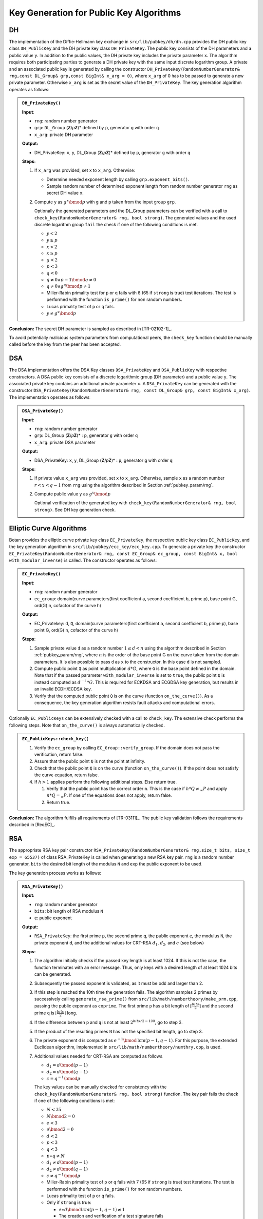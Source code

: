 .. _pubkey_key_generation/main:

Key Generation for Public Key Algorithms
========================================

DH
--

The implementation of the Diffie-Hellmann key exchange in
``src/lib/pubkey/dh/dh.cpp`` provides the DH public key class
``DH_PublicKey`` and the DH private key class ``DH_PrivateKey``. The public
key consists of the DH parameters and a public value ``y``. In addition to
the public values, the DH private key includes the private parameter
``x``. The algorithm requires both participating parties to generate a DH
private key with the same input discrete logarithm group. A private and
an associated public key is generated by calling the constructor
``DH_PrivateKey(RandomNumberGenerator& rng,const DL_Group& grp,const
BigInt& x_arg = 0)``, where ``x_arg`` of 0 has to be passed to generate a
new private parameter. Otherwise ``x_arg`` is set as the secret value of
the ``DH_PrivateKey``. The key generation algorithm operates as follows:

.. admonition:: ``DH_PrivateKey()``

   **Input:**

   -  ``rng``: random number generator
   -  ``grp``: ``DL_Group`` (**Z**/*p*\ **Z**)* defined by ``p``, generator ``g`` with order ``q``
   -  ``x_arg``: private DH parameter

   **Output:**

   -  DH_PrivateKey: ``x``, ``y``, DL_Group (**Z**/*p*\ **Z**)\* defined by ``p``,
      generator ``g`` with order ``q``

   **Steps:**

   1. If ``x_arg`` was provided, set ``x`` to ``x_arg``. Otherwise:

      -  Determine needed exponent length by calling ``grp.exponent_bits()``.
      -  Sample random number of determined exponent length from random
         number generator ``rng`` as secret DH value ``x``.

   2. Compute ``y`` as :math:`g^x \bmod p` with ``g`` and ``p`` taken from the input group ``grp``.

      Optionally the generated parameters and the DL_Group parameters can
      be verified with a call to ``check_key(RandomNumberGenerator& rng,
      bool strong)``. The generated values and the used discrete logarithm
      group ``fail`` the check if one of the following conditions is met.

      -  :math:`y < 2`
      -  :math:`y \geq p`
      -  :math:`x < 2`
      -  :math:`x \geq p`
      -  :math:`g < 2`
      -  :math:`p < 3`
      -  :math:`q < 0`
      -  :math:`{q \neq {{0 \land p} - 1}}\bmod {q \neq 0}`
      -  :math:`{q \neq {0 \land g^{q}}}\bmod {p \neq 1}`
      -  Miller-Rabin primality test for ``p`` or ``q`` fails with 6 (65 if
         ``strong`` is true) test iterations. The test is performed with the
         function ``is_prime()`` for non random numbers.
      -  Lucas primality test of ``p`` or ``q`` fails.
      -  :math:`{y \neq g^{x}}\bmod p`

**Conclusion:** The secret DH parameter is sampled as described in
[TR-02102-1]_.

To avoid potentially malicious system parameters from computational
peers, the ``check_key`` function should be manually called before the key
from the peer has been accepted.

DSA
---

The DSA implementation offers the DSA Key classes ``DSA_PrivateKey`` and
``DSA_PublicKey`` with respective constructors. A DSA public key consists
of a discrete logarithmic group (DH parameter) and a public value ``y``.
The associated private key contains an additional private parameter ``x``.
A ``DSA_PrivateKey`` can be generated with the constructor
``DSA_PrivateKey(RandomNumberGenerator& rng, const DL_Group& grp, const
BigInt& x_arg)``. The implementation operates as follows:

.. admonition:: ``DSA_PrivateKey()``

   **Input:**

   -  ``rng``: random number generator
   -  ``grp``: DL_Group (**Z**/*p*\ **Z**)\* : ``p``, generator ``g`` with order
      ``q``
   -  ``x_arg``: private DSA parameter

   **Output:**

   -  DSA_PrivateKey: ``x``, ``y``, DL_Group (**Z**/*p*\ **Z**)\* : ``p``,
      generator ``g`` with order ``q``

   **Steps:**

   1. If private value ``x_arg`` was provided, set ``x`` to ``x_arg``. Otherwise,
      sample ``x`` as a random number :math:`r<x<q-1` from ``rng`` using the algorithm
      described in Section :ref:`pubkey_param/rng`.
   2. Compute public value ``y`` as :math:`g^x \bmod{p}`

      Optional verification of the generated key with
      ``check_key(RandomNumberGenerator& rng, bool strong)``. See DH key
      generation check.

Elliptic Curve Algorithms
-------------------------

Botan provides the elliptic curve private key class ``EC_PrivateKey``, the
respective public key class ``EC_PublicKey``, and the key generation
algorithm in ``src/lib/pubkey/ecc_key/ecc_key.cpp``. To generate a private
key the constructor ``EC_PrivateKey(RandomNumberGenerator& rng, const
EC_Group& ec_group, const BigInt& x, bool with_modular_inverse)`` is
called. The constructor operates as follows:

.. admonition:: ``EC_PrivateKey()``

   **Input:**

   -  ``rng``: random number generator
   -  ``ec_group``: domain(curve parameters(first coefficient a, second
      coefficient b, prime p), base point G, ord(G) n, cofactor of the
      curve h)

   **Output:**

   -  EC_Privatekey: ``d``, ``Q``, domain(curve parameters(first coefficient a,
      second coefficient b, prime p), base point G, ord(G) n, cofactor of
      the curve h)

   **Steps:**

   1. Sample private value ``d`` as a random number :math:`1 \leq d < n` using the algorithm
      described in Section :ref:`pubkey_param/rng`, where :math:`n` is the order of the
      base point G on the curve taken from the domain parameters. It is
      also possible to pass ``d`` as ``x`` to the constructor. In this case ``d``
      is not sampled.
   2. Compute public point ``Q`` as point multiplication :math:`d*G`, where ``G`` is the
      base point defined in the domain. Note that if the passed parameter
      ``with_modular_inverse`` is set to ``true``, the public point ``Q`` is
      instead computed as :math:`d^{-1}*G`. This is required for ECKDSA and ECGDSA key
      generation, but results in an invalid ECDH/ECDSA key.
   3. Verify that the computed public point ``Q`` is on the curve (function
      ``on_the_curve()``). As a consequence, the key generation algorithm
      resists fault attacks and computational errors.

Optionally ``EC_PublicKeys`` can be extensively checked with a call to
``check_key``. The extensive check performs the following steps. Note that
``on_the_curve()`` is always automatically checked.

.. admonition:: ``EC_PublicKeys::check_key()``

   1. Verify the ``ec_group`` by calling ``EC_Group::verify_group``. If the
      domain does not pass the verification, return false.
   2. Assure that the public point ``Q`` is not the point at infinity.
   3. Check that the public point ``Q`` is on the curve (function
      ``on_the_curve()``). If the point does not satisfy the curve equation,
      return false.
   4. If :math:`h>1` applies perform the following additional steps. Else return true.

      1. Verify that the public point has the correct order ``n``. This is
         the case if :math:`h*Q \neq_\infty P` and apply :math:`n*Q =_\infty P`.
         If one of the equations does not apply,
         return false.
      2. Return true.

**Conclusion:** The algorithm fulfills all requirements of [TR-03111]_.
The public key validation follows the requirements described in [ReqEC]_.

RSA
---

The appropriate RSA key pair constructor
``RSA_PrivateKey(RandomNumberGenerator& rng,size_t bits, size_t exp =
65537)`` of class RSA_PrivateKey is called when generating a new RSA key
pair. ``rng`` is a random number generator, ``bits`` the desired bit length
of the modulus ``N`` and ``exp`` the public exponent to be used.

The key generation process works as follows:

.. admonition:: ``RSA_PrivateKey()``

   **Input:**

   -  ``rng``: random number generator
   -  ``bits``: bit length of RSA modulus ``N``
   -  ``e``: public exponent

   **Output:**

   -  ``RSA_PrivateKey``: the first prime ``p``, the second prime ``q``, the public exponent ``e``,
      the modulus ``N``, the private exponent ``d``, and the additional values for CRT-RSA :math:`d_1`, :math:`d_2`, and :math:`c` (see below)

   **Steps:**

   1. The algorithm initially checks if the passed key length is at least
      1024. If this is not the case, the function terminates with an error
      message. Thus, only keys with a desired length of at least 1024 bits
      can be generated.
   2. Subsequently the passed exponent is validated, as it must be odd and
      larger than 2.
   3. If this step is reached the 10th time the generation fails.
      The algorithm samples 2 primes by successively calling
      ``generate_rsa_prime()`` from ``src/lib/math/numbertheory/make_prm.cpp``,
      passing the public exponent as ``coprime``. The first prime ``p`` has a
      bit length of :math:`\lceil \frac{bits}{2} \rceil` and the second prime ``q`` is
      :math:`\lfloor \frac{bits}{2} \rfloor` long.
   4. If the difference between ``p`` and ``q`` is not at least :math:`2^{bits/2 - 100}`,
      go to step 3.
   5. If the product of the resulting primes ``N`` has not the specified bit
      length, go to step 3.
   6. The private exponent ``d`` is computed as :math:`e^{-1} \bmod \text{lcm}(p-1,q-1)`. For this purpose, the
      extended Euclidean algorithm, implemented in
      ``src/lib/math/numbertheory/numthry.cpp``, is used.

   7. Additional values needed for CRT-RSA are computed as follows.

      -  :math:`{d_{1} = d}\bmod {({p - 1})}`
      -  :math:`{d_{2} = d}\bmod {({q - 1})}`
      -  :math:`{c = q^{- 1}}\bmod p`

      The key values can be manually checked for consistency with the
      ``check_key(RandomNumberGenerator& rng, bool strong)`` function. The
      key pair fails the check if one of the following conditions is met:

      -  :math:`N < 35`
      -  :math:`N\bmod {2 = 0}`
      -  :math:`e < 3`
      -  :math:`e\bmod {2 = 0}`
      -  :math:`d < 2`
      -  :math:`p < 3`
      -  :math:`q < 3`
      -  :math:`{p \ast q} \neq N`
      -  :math:`{d_{1} \neq d}\bmod {({p - 1})}`
      -  :math:`{d_{2} \neq d}\bmod {({q - 1})}`
      -  :math:`{c \neq q^{- 1}}\bmod p`
      -  Miller-Rabin primality test of ``p`` or ``q`` fails with 7 (65 if
         ``strong`` is true) test iterations. The test is performed with the
         function ``is_prime()`` for non random numbers.
      -  Lucas primality test of ``p`` or ``q`` fails.
      -  Only if ``strong`` is true:

         -  :math:`{e \ast d}\bmod \mathit{lcm}{{({{p - 1},{q - 1}})} \neq 1}`
         -  The creation and verification of a test signature fails
            (``signature_consistency_check()``)

**Remark:**
The algorithm slightly deviates from the method outlined in [TR-02102-1]_
in that the interval used for the prime generation depends on the parity of ``bits``
and :math:`p` and :math:`q` are chosen to be congruent to :math:`3` modulo :math:`4`.
However, the interval is still sufficiently large and since about 25% of all pairs of odd primes satisfy the congruence condition,
it is not expected that this restriction affects the security of the resulting RSA keys.

**Conclusion:** The algorithm fulfills all main requirements listed in
[TR-02102-1]_. The minimum possible bit length of the modulus N should be
increased to the recommendation of 2000 bit.

XMSS with WOTS+
---------------

Botan implements the single tree version of the eXtended Merkle
Signature Scheme (XMSS) using Winternitz One Time Signatures+ (WOTS+) in
``src/lib/pubkey/xmss/``. The implementation is based on RFC8391 [XMSS]_.
The list of supported algorithms and their parameters is depicted in
Table :ref:`Supported XMSS Signature algorithms <pubkey_key_generation/xmss/table>`.

.. _pubkey_key_generation/xmss/table:

.. table::  Supported XMSS Signature algorithms and their parameters (see Section 5.3 in [XMSS]_)

   +-------------------+----+----+-----+----+
   |                   | Parameters         |
   |                   +----+----+-----+----+
   | XMSS algorithm    | n  | w  | len | h  |
   +===================+====+====+=====+====+
   | XMSS-SHA2_10_256  | 32 | 16 | 67  | 10 |
   +-------------------+----+----+-----+----+
   | XMSS-SHA2_16_256  | 32 | 16 | 67  | 16 |
   +-------------------+----+----+-----+----+
   | XMSS-SHA2_20_256  | 32 | 16 | 67  | 20 |
   +-------------------+----+----+-----+----+
   | XMSS-SHA2_10_512  | 64 | 16 | 131 | 10 |
   +-------------------+----+----+-----+----+
   | XMSS-SHA2_16_512  | 64 | 16 | 131 | 16 |
   +-------------------+----+----+-----+----+
   | XMSS-SHA2_20_512  | 64 | 16 | 131 | 20 |
   +-------------------+----+----+-----+----+
   | XMSS-SHAKE_10_256 | 32 | 16 | 67  | 10 |
   +-------------------+----+----+-----+----+
   | XMSS-SHAKE_16_256 | 32 | 16 | 67  | 16 |
   +-------------------+----+----+-----+----+
   | XMSS-SHAKE_20_256 | 32 | 16 | 67  | 20 |
   +-------------------+----+----+-----+----+
   | XMSS-SHAKE_10_512 | 64 | 16 | 131 | 10 |
   +-------------------+----+----+-----+----+
   | XMSS-SHAKE_16_512 | 64 | 16 | 131 | 16 |
   +-------------------+----+----+-----+----+
   | XMSS-SHAKE_20_512 | 64 | 16 | 131 | 20 |
   +-------------------+----+----+-----+----+

XMSS and WOTS+ rely on the hash function address scheme (``ADRS``). This
scheme consists of 256 bits and stores OTS hash addresses and hash tree
addresses, see Section 2.5 in [XMSS]_. ``ADRS`` is implemented in
``src/lib/pubkey/xmss/xmss_address.h`` and offers the following setter methods.
The respective getter methods were left out for readability:

-  ``set_key_mask_mode(Key_Mode=0 / Mask_Mode=1, Mask_LSB_Mode=1,
   Mask_MSB_Mode=2)``
-  ``set_chain_address(i)``
-  ``set_hash_address(i)``
-  ``set_ots_address(i)``
-  ``set_ltree_address(i)``
-  ``set_type(OTS Hash Address / L-Tree Address / Hash Tree Address)``
-  ``set_tree_height(i)``
-  ``set_tree_index(i)``

XMSS and WOTS+ use a specific **base w** number representation. For
example, this representation turns a string ``X=0x1234`` into a byte array
``{1,2,3,4}=base_w(X, 16, 4)``. We refer to Section 2.6, Algorithm 1
[XMSS]_ for more details.

WOTS+
~~~~~

WOTS+ uses a chaining function ``chain(X,i,s,ADRS,seed)`` to iteratively
execute ``s`` PRF calls on a given input string ``X``, the start index ``i``,
number of steps ``s``, combined with ``ADRS`` and a ``seed`` value. See
Algorithm 2 in [XMSS]_ for more details.

WOTS+ and in particular the ``chain`` function are implemented in
``src/lib/pubkey/xmss/xmss_wots_privatekey.cpp`` and ``src/lib/pubkey/xmss/xmss_wots_publickey.cpp``.

Botan's ``XMSS_WOTS_PrivateKey`` class is not named intuitively. It encapsulates
the ``private_seed`` and on-demand WOTS+ key generation primitives (for XMSS's leaf nodes). Objects of this class *do not* embody a single WOTS+ leaf node.

Hence, the key generation of WOTS+ keys is split into two phases:

.. admonition:: WOTS+ key generator initialization

   **Input:**

   -  ``rng``: random number generator
   -  ``oid``: XMSS WOTS+ parameters (``n``, ``w``, ``len``, ``PRF``), see Table :ref:`Supported XMSS Signature algorithms <pubkey_key_generation/xmss/table>`
   -  ``public_seed``: public seed used for the pseudo random generation of
      public keys derived from the generated private key [#wots_optional_seed]_

   **Output:**

   -  ``XMSS_WOTS_PrivateKey``: containing the ``private_seed`` and ``public_seed``

   **Steps:**

   1. Use ``rng`` to generate ``private_seed`` of length ``n``.

   **Notes:**

   - This is implemented in the ``XMSS_WOTS_PrivateKey`` constructor in
     ``src/lib/pubkey/xmss/xmss_wots.h``
   - The constructor of ``XMSS_WOTS_PrivateKey`` derives an ``sk`` and ``pk``
     from the newly generated seeds. Though, they are unused in the XMSS use-case.

.. admonition:: WOTS+ leaf node key generation

   **Input:**

   - ``ADRS``: address of the leaf node key to be generated
   - ``oid``: XMSS WOTS+ parameters (``n``, ``w``, ``len``, ``PRF``)
   - ``private_seed``: private seed to derive WOTS+ private keys from (generated above)
   - ``public_seed``: public seed (see above)

   **Output:**

   - ``sk`` and ``pk`` of the WOTS+ leaf node

   **Steps:**

   1. | Derive a unique ``wots_seed`` as: ``PRF(private_seed, ADRS)``
      | (see ``XMSS_WOTS_PrivateKey::at()``)
   2. | Generate ``sk[i]`` with ``i`` from 0 to ``len`` as: ``PRF(wots_seed, i)``
      | (see ``XMSS_WOTS_PrivateKey::generate()``)
   3. | Derive the ``pk[i]`` from ``sk[i]`` as: ``chain(sk[i], 0, w-1, ADRS', public_seed)``
      | where ``ADRS' = ADRS.set_chain_address(i)``
      | (see ``XMSS_WOTS_PrivateKey::generate_public_key()``)

   **Notes:**

   - All referenced methods above are implemented in ``src/lib/pubkey/xmss/xmss_wots_privatekey.cpp`` and are orchestrated in ``src/lib/pubkey/xmss/xmss_privatekey.cpp``.

.. _pubkey_key_generation/xmss/remark_nist_sp800208:

**Remark:** Botan derives WOTS+ private keys from the ``private_seed`` as
described in RFC8391 [XMSS]_ which is prone to a multi-target attack. NIST SP.800-208
Section 6.2 [NIST-HashSigs]_ recommends an adapted key generation procedure as a
counter-measure. This is currently not implemented in Botan.

.. [#wots_optional_seed]
   The ``public_seed`` can optionally be generated using the RNG.

XMSS
~~~~

XMSS functionality is implemented in
``src/lib/pubkey/xmss/xmss_privatekey.cpp`` and
``src/lib/pubkey/xmss/xmss_publickey.cpp``.

The algorithm for key generation relies on the method ``treeHash`` from
Algorithm 9 in [XMSS]_. The ``treeHash`` method takes as input secret key
``sk``, start index ``s``, target node height ``t``, and address ``ADRS``. The
algorithm uses the input parameters and the secret key ``sk`` stored in
the XMSS_PrivateKey object to return the root node of a given tree,
whose height is ``t``. The index s represents the index of the left most
leaf of the WOTS+ public key. Botan implements the function as described
in Algorithm 9.

Based on the ``treeHash`` function the key generation process follows
Algorithm 10 in [XMSS]_ and it works as follows:

.. admonition:: XMSS key generation

   **Input:**

   -  ``rng``: random number generator
   -  ``xmss_algo_id``: XMSS signature parameter identifier (``n``, ``w``, ``len``,
      ``PRF``), see Table :ref:`Supported XMSS Signature algorithms <pubkey_key_generation/xmss/table>`

   **Output:**

   -  ``XMSS_PrivateKey``: ``SK``, ``PK``

   **Steps:**

   1. Generate new ``public_seed`` and ``SK_PRF`` seed using ``rng``. Each seed
      has length ``n``.
   2. | Initialize WOTS+ key generator with ``public_seed`` and ``private_seed``
      | (see the algorithm from previous section).
   3. Initiate the index registry with ``idx=0``. This value references the
      first unused leaf index.
   4. Compute the ``root`` node value by walking through the entire XMSS tree
      using the ``treeHash`` function (Algorithm 9 in [XMSS]_). This derives all
      WOTS+ leaf nodes using the generation algorithm described above.

      ``root = treeHash(0, h, ADRS);``

   5. | ``SK = {idx, SK_PRF, root, public_seed}``
      | ``PK = {root, public_seed}``

   **Notes:**

   - The generation procedure is implemented in ``src/lib/pubkey/xmss/xmss_privatekey.cpp``
     in the ``XMSS_PrivateKey()`` constructor and ``XMSS_PrivateKey::tree_hash()``
     as well as ``XMSS_PrivateKey::tree_hash_subtree()``

**Remark:** Note that Botan does not store the whole XMSS keys in
memory. Only ``public_seed``, ``private_seed``, and ``SK_PRF`` are stored, and
are used to construct keys on demand. See also Section 4.1.11 in [XMSS]_.

.. _pubkey_key_generation/xmss/Remark_02:

**Remark:** XMSS is based on the repeated application of a hash function to
secret key material. In order to conduct a successful timing-based side
channel attack, an attacker needs to be able to calculate the hash
value's pre images by observing the timing behavior of the involved
processes. If such a side-channel exists in the implementation of the
hash function, an attacker can exploit it even in a single threaded
setting.

Specifically, in Botan's (multi-threaded) implementation of the XMSS hash tree
another (harmless) side channel may arise:

By observing the system load or the number of active threads, an
attacker can infer the location in the hash tree structure that the
currently running computations are working on. Depending on the
parameters, the key generation and the signature computation are running
in constant time on identical hardware if the hash function computations
run in constant time. Therefore, an attacker can infer the position in
the tree that the algorithm is currently working on even if only a
single thread is used.

Dilithium
---------

Botan implements the CRYSTALS-Dilithium signature algorithm in ``src/lib/pubkey/dilithium``.
The implementation is based on the NIST round 3 specification [Dilithium-R3]_.

**Modes, Parameters, and Primitives**

Botan supports the parameter sets corresponding to NIST security levels 2, 3, and 5 (all of Table 2 of [Dilithium-R3]_).
Similar to CRYSTALS-Kyber, these are realized as different modes (class ``DilithiumMode`` in ``src/lib/pubkey/dilithium_common/dilithium.h``), each providing different parameters (``DilithiumModeConstants`` in ``src/lib/pubkey/dilithium_common/dilithium_symmetric_primitives.cpp``).
These are uniquely represented via the dimension :math:`(k,\ell)` of the public key matrix :math:`\mathbf{A}` (see Table 2 in [Dilithium-R3]_), i.e., ``Dilithium4x4`` corresponds to level 2, ``Dilithium6x5`` to level 3, and  ``Dilithium8x7`` to level 5.
Like Kyber, Dilithium additionally supports different instantiations of symmetric primitives via the class ``Dilithium_Symmetric_Primitives`` (see usage of SHAKE-128 vs. AES in Section 5.3 of [Dilithium-R3]_).
The "modern" version is given in ``src/lib/pubkey/dilithium`` and the "AES" version in ``src/lib/pubkey/dilithium_aes``.
A Dilithium mode using the AES variant is identified via the ``_aes`` suffix.

**Polynomial Operations**

Operations between polynomials, polynomial vectors, and polynomial matrices are provided in ``src/lib/pubkey/dilithium_common/dilithium_polynomials.h``, including NTT transform, multiplication, and Montgomery reduction.


**Supporting Algorithms**

Dilithium relies on a number of supporting algorithms, see Sections 2.3 and 2.4 of [Dilithium-R3]_.
These are implemented in ``src/lib/pubkey/dilithium_common/dilithium_polynomials.h`` as well and include the alterations of Section 5 of [Dilithium-R3]_.
Concretely, :math:`\mathsf{SampleInBall}` of [Dilithium-R3]_ is provided via ``Polynomial::poly_challenge``, :math:`\mathsf{ExpandA}` via ``PolynomialMatrix::generate_matrix``, :math:`\mathsf{ExpandS}` via ``PolynomialVector::fill_polyvec_uniform_eta`` (called to fill vectors of different lengths), and :math:`\mathsf{ExpandMask}` via ``PolynomialVector::polyvecl_uniform_gamma1``.
The function :math:`\mathsf{H}` is instantiated directly.

Furthermore, the algorithm :math:`\mathsf{Power2Round_q}` of [Dilithium-R3]_ corresponds to the functions ``Polynomial::power2round`` and ``Polynomial::fill_polys_power2round``.
:math:`\mathsf{MakeHint_q}` and :math:`\mathsf{UseHint_q}` of [Dilithium-R3]_ are realized by the functions ``Polynomial::make_hint``\/ ``Polynomial::generate_hint_polynomial`` and ``Polynomial::use_hint``, respectively.
:math:`\mathsf{Decompose_q}` is given via ``Polynomial::decompose`` and ``Polynomial::poly_decompose``.
During the signature operations, the decomposition functions are used directly instead of using the :math:`\mathsf{HighBits_q}`\/ :math:`\mathsf{LowBits_q}` paradigm.
Versions with element-wise applications on polynomial vectors are given as well.

Finally, packing operations (Section 5.2, [Dilithium-R3]) are also provided in ``src/lib/pubkey/dilithium_common/dilithium_polynomials.h``.

**Additional Functions**

The implementation supplies the Boolean function ``PolynomialVector::polyvec_chknorm`` in order to realize a check if the :math:`\lVert \cdot \rVert_\infty` norm of a given polynomial vector surpasses a provided bound.

In ``src/lib/pubkey/dilithium_common/dilithium.cpp``, the function ``calculate_t0_and_t1`` is supplied to compute :math:`(\mathbf{t_1},\mathbf{t_0})` based on the public key seed ``rho`` and private vectors ``s1, s2``, i.e., realizing L. 3, L.5, and L. 6, Fig. 4, [Dilithium-R3]_.
Furthermore, encoding and decoding of keys and signatures is implemented in ``src/lib/pubkey/dilithium_common/dilithium.cpp``.

The Dilithium key generation process follows :math:`\mathsf{Gen}` of Figure 4 of [Dilithium-R3]_ and works as follows:

.. admonition:: Dilithium_PrivateKey::Dilithium_PrivateKey()

   **Input:**

   -  ``rng``: random number generator
   -  ``m``: Dilithium mode providing parameters and symmetric functions

   **Output:**

   -  ``sk``: ``Dilithium_PrivateKeyInternal``
   -  ``pk``: ``Dilithium_PublicKeyInternal``

   **Steps:**

   1. Generate random seed ``seedbuf`` using ``rng`` (L. 1, Fig. 4, [Dilithium-R3]_)
   2. ``(rho || rhoprime || key) = H(seedbuf)`` (L. 2, Fig. 4, [Dilithium-R3]_)
   3. ``matrix = PolynomialMatrix::generate_matrix(rho, mode)`` (L. 3, Fig. 4, [Dilithium-R3]_)
   4. Use ``PolynomialVector::fill_polyvec_uniform_eta`` to fill ``s1`` and ``s2`` (L. 4, Fig. 4, [Dilithium-R3]_)
   5. ``(t0, t1) = calculate_t0_and_t1(m, rho, s1, s2)`` (L. 5-6, Fig. 4, [Dilithium-R3]_)
   6. ``pk = (rho, t1)`` (:math:`pk` in L. 8, Fig. 4, [Dilithium-R3]_)
   7. ``tr = H(rho || t1)`` (L. 7, Fig. 4, [Dilithium-R3]_)
   8. ``sk = (rho, tr, key, s1, s2, t0)`` (:math:`sk` in L. 8 Fig. 4, [Dilithium-R3]_)

   **Notes:**

   - ``matrix`` is already generated in NTT representation.
   - The calculation of ``calculate_t0_and_t1`` includes the computation of ``matrix*s1`` in the NTT domain.
